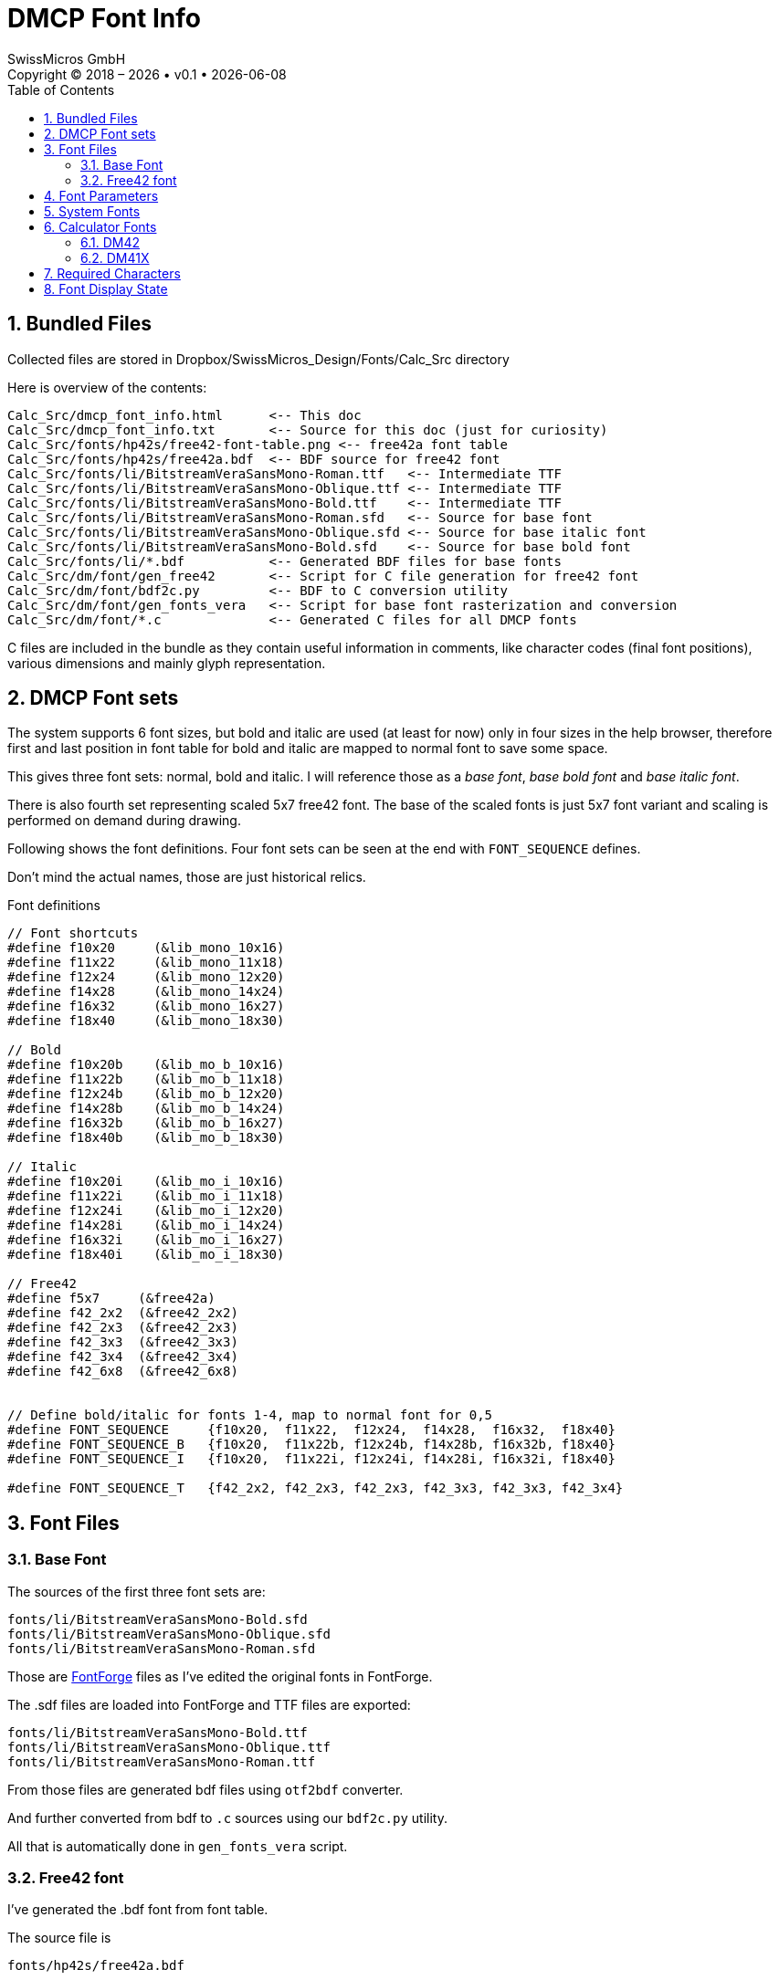 :stylesheet: https://tech.swissmicros.com/User-Manuals/usermanuals.css
:linkcss:
:table-stripes: even
:chapter-label: 
:allow-uri-read:
:doctype: book
:lang: en

:toc: left
:toclevels: 3
:sectnums:
:sectnumlevels: 3
:source-highlighter: coderay
:icons: font
:experimental:
:imagesdir: img

:version: 0.1


= DMCP Font Info
SwissMicros GmbH
Copyright © 2018 – {localyear} • v{version} • {docdate}


== Bundled Files

Collected files are stored in  Dropbox/SwissMicros_Design/Fonts/Calc_Src directory

Here is overview of the contents:

----
Calc_Src/dmcp_font_info.html      <-- This doc
Calc_Src/dmcp_font_info.txt       <-- Source for this doc (just for curiosity)
Calc_Src/fonts/hp42s/free42-font-table.png <-- free42a font table
Calc_Src/fonts/hp42s/free42a.bdf  <-- BDF source for free42 font
Calc_Src/fonts/li/BitstreamVeraSansMono-Roman.ttf   <-- Intermediate TTF
Calc_Src/fonts/li/BitstreamVeraSansMono-Oblique.ttf <-- Intermediate TTF
Calc_Src/fonts/li/BitstreamVeraSansMono-Bold.ttf    <-- Intermediate TTF
Calc_Src/fonts/li/BitstreamVeraSansMono-Roman.sfd   <-- Source for base font
Calc_Src/fonts/li/BitstreamVeraSansMono-Oblique.sfd <-- Source for base italic font
Calc_Src/fonts/li/BitstreamVeraSansMono-Bold.sfd    <-- Source for base bold font
Calc_Src/fonts/li/*.bdf           <-- Generated BDF files for base fonts
Calc_Src/dm/font/gen_free42       <-- Script for C file generation for free42 font
Calc_Src/dm/font/bdf2c.py         <-- BDF to C conversion utility
Calc_Src/dm/font/gen_fonts_vera   <-- Script for base font rasterization and conversion
Calc_Src/dm/font/*.c              <-- Generated C files for all DMCP fonts
----

C files are included in the bundle as they contain useful information in comments, like
character codes (final font positions), various dimensions and mainly glyph representation.





== DMCP Font sets



The system supports 6 font sizes, but bold and italic are used (at least for now) only
in four sizes in the help browser, therefore first and last position in font table
for bold and italic are mapped to normal font to save some space.

This gives three font sets: normal, bold and italic. I will reference those as
a _base font_, _base bold font_ and _base italic font_.


There is also fourth set representing scaled 5x7 free42 font. The base of the scaled
fonts is just 5x7 font variant and scaling is performed on demand during drawing.


Following shows the font definitions. Four font sets can be seen at the end with
`FONT_SEQUENCE` defines.

Don't mind the actual names, those are just historical relics.



[[font_defs]]
.Font definitions
----
// Font shortcuts
#define f10x20     (&lib_mono_10x16)
#define f11x22     (&lib_mono_11x18)
#define f12x24     (&lib_mono_12x20)
#define f14x28     (&lib_mono_14x24)
#define f16x32     (&lib_mono_16x27)
#define f18x40     (&lib_mono_18x30)

// Bold
#define f10x20b    (&lib_mo_b_10x16)
#define f11x22b    (&lib_mo_b_11x18)
#define f12x24b    (&lib_mo_b_12x20)
#define f14x28b    (&lib_mo_b_14x24)
#define f16x32b    (&lib_mo_b_16x27)
#define f18x40b    (&lib_mo_b_18x30)

// Italic
#define f10x20i    (&lib_mo_i_10x16)
#define f11x22i    (&lib_mo_i_11x18)
#define f12x24i    (&lib_mo_i_12x20)
#define f14x28i    (&lib_mo_i_14x24)
#define f16x32i    (&lib_mo_i_16x27)
#define f18x40i    (&lib_mo_i_18x30)

// Free42
#define f5x7     (&free42a)
#define f42_2x2  (&free42_2x2)
#define f42_2x3  (&free42_2x3)
#define f42_3x3  (&free42_3x3)
#define f42_3x4  (&free42_3x4)
#define f42_6x8  (&free42_6x8)


// Define bold/italic for fonts 1-4, map to normal font for 0,5
#define FONT_SEQUENCE     {f10x20,  f11x22,  f12x24,  f14x28,  f16x32,  f18x40}
#define FONT_SEQUENCE_B   {f10x20,  f11x22b, f12x24b, f14x28b, f16x32b, f18x40}
#define FONT_SEQUENCE_I   {f10x20,  f11x22i, f12x24i, f14x28i, f16x32i, f18x40}

#define FONT_SEQUENCE_T   {f42_2x2, f42_2x3, f42_2x3, f42_3x3, f42_3x3, f42_3x4}

----




== Font Files


=== Base Font

The sources of the first three font sets are:

----
fonts/li/BitstreamVeraSansMono-Bold.sfd
fonts/li/BitstreamVeraSansMono-Oblique.sfd
fonts/li/BitstreamVeraSansMono-Roman.sfd
----

Those are link:https://fontforge.org/en-US/[FontForge] files as I've edited the original fonts in FontForge.


The .sdf files are loaded into FontForge and TTF files are exported:

----
fonts/li/BitstreamVeraSansMono-Bold.ttf
fonts/li/BitstreamVeraSansMono-Oblique.ttf
fonts/li/BitstreamVeraSansMono-Roman.ttf
----


From those files are generated bdf files using `otf2bdf` converter.

And further converted from bdf to `.c` sources using our `bdf2c.py` utility.

All that is automatically done in `gen_fonts_vera` script.



=== Free42 font


I've generated the .bdf font from font table.

The source file is

----
fonts/hp42s/free42a.bdf
----



== Font Parameters

Notes:

- Filenames correspond to names in <<font_defs,Font definitions>>
- W,H are font dimensions
- B is the baseline



[[used_fonts]]
.List of used DMCP font files
----
C-source         BDF-file            DIM   W   H   B
lib_mono_10x16.c lib_mono_10x16.bdf 11x21  11, 21, 4 | from "BitstreamVeraSansMono-Roman.ttf"
lib_mono_11x18.c lib_mono_11x18.bdf 12x23  12, 23, 5 | from "BitstreamVeraSansMono-Roman.ttf"
lib_mono_12x20.c lib_mono_12x20.bdf 13x25  13, 25, 5 | from "BitstreamVeraSansMono-Roman.ttf"
lib_mono_14x24.c lib_mono_14x24.bdf 15x28  15, 28, 6 | from "BitstreamVeraSansMono-Roman.ttf"
lib_mono_16x27.c lib_mono_16x27.bdf 16x32  16, 32, 6 | from "BitstreamVeraSansMono-Roman.ttf"
lib_mono_18x30.c lib_mono_18x30.bdf 18x35  18, 35, 7 | from "BitstreamVeraSansMono-Roman.ttf"
lib_mo_b_10x16.c lib_mo_b_10x16.bdf 11x21  11, 21, 4 | from "BitstreamVeraSansMono-Bold.ttf"
lib_mo_b_11x18.c lib_mo_b_11x18.bdf 12x23  12, 23, 5 | from "BitstreamVeraSansMono-Bold.ttf"
lib_mo_b_12x20.c lib_mo_b_12x20.bdf 14x25  14, 25, 5 | from "BitstreamVeraSansMono-Bold.ttf"
lib_mo_b_14x24.c lib_mo_b_14x24.bdf 15x28  15, 28, 6 | from "BitstreamVeraSansMono-Bold.ttf"
lib_mo_b_16x27.c lib_mo_b_16x27.bdf 16x32  16, 32, 6 | from "BitstreamVeraSansMono-Bold.ttf"
lib_mo_b_18x30.c lib_mo_b_18x30.bdf 18x35  18, 35, 7 | from "BitstreamVeraSansMono-Bold.ttf"
lib_mo_i_10x16.c lib_mo_i_10x16.bdf 13x21  13, 21, 4 | from "BitstreamVeraSansMono-Oblique.ttf"
lib_mo_i_11x18.c lib_mo_i_11x18.bdf 13x23  13, 23, 5 | from "BitstreamVeraSansMono-Oblique.ttf"
lib_mo_i_12x20.c lib_mo_i_12x20.bdf 15x25  15, 25, 5 | from "BitstreamVeraSansMono-Oblique.ttf"
lib_mo_i_14x24.c lib_mo_i_14x24.bdf 18x28  18, 28, 6 | from "BitstreamVeraSansMono-Oblique.ttf"
lib_mo_i_16x27.c lib_mo_i_16x27.bdf 20x32  20, 32, 6 | from "BitstreamVeraSansMono-Oblique.ttf"
lib_mo_i_18x30.c lib_mo_i_18x30.bdf 23x35  23, 35, 7 | from "BitstreamVeraSansMono-Oblique.ttf"
    free42_5x7.c        free42a.bdf  5x8    5,  8, 1 | BDF generated by me
----


== System Fonts

There are two system fonts (see <<font_defs,Font definitions>> for naming).

f10x20:: Is used as system small font. Used wherever smaller text is written
 (e.g. in About screens)


f12x24:: Is used as normal system font. It is used in menus, header line and system dialogs.



== Calculator Fonts

Calculator fonts usage (which the calc uses to display numbers and program) can vary
based on current view configuration.



=== DM42

Both register and program font can use either segmented free42 font or use various sizes
of the _base font_.



=== DM41X

Register font::
Special segmented hp41font requires separate build process from the base segment image to font.
There is no intermediate bdf font in this process as the C code is directly generated
from the image of segments and character-segment table.
+
Request the build files if needed.


Program font::
Uses hp41font in single line mode and various sizes of the basic font in multiline modes.


There are internal tables for mapping from _base font_ to 41X encoding (e.g. for multiline program
mode).


NOTE: Note that handling of font encoding on 41X was particularly big mess as the calculator
ROM itself uses three different character codes in various places.



== Required Characters

The `bdf2c.py` utility expects the fonts in Unicode. Then collects required characters
and transforms to appropriate font table for the font data structures.
Missing characters are reported during conversion.

NOTE: Note that `bdf2c.py` isn't universal BDF file handler. It is possible that some
modification to it will be needed when used to handle BDFs generated by different programs.


.DMCP font table
----
  0: U+0020 ' ' |  33: U+0041 'A' |  66: U+0062 'b' |  99: U+222B '∫'
  1: U+0021 '!' |  34: U+0042 'B' |  67: U+0063 'c' | 100: U+2592 '▒'
  2: U+0022 '"' |  35: U+0043 'C' |  68: U+0064 'd' | 101: U+03A3 'Σ'
  3: U+0023 '#' |  36: U+0044 'D' |  69: U+0065 'e' | 102: U+25B6 '▶'
  4: U+0024 '$' |  37: U+0045 'E' |  70: U+0066 'f' | 103: U+03C0 'π'
  5: U+0025 '%' |  38: U+0046 'F' |  71: U+0067 'g' | 104: U+00BF '¿'
  6: U+0026 '&' |  39: U+0047 'G' |  72: U+0068 'h' | 105: U+2264 '≤'
  7: U+0027 ''' |  40: U+0048 'H' |  73: U+0069 'i' | 106: U+240A '␊'
  8: U+0028 '(' |  41: U+0049 'I' |  74: U+006A 'j' | 107: U+2265 '≥'
  9: U+0029 ')' |  42: U+004A 'J' |  75: U+006B 'k' | 108: U+2260 '≠'
 10: U+002A '*' |  43: U+004B 'K' |  76: U+006C 'l' | 109: U+21B5 '↵'
 11: U+002B '+' |  44: U+004C 'L' |  77: U+006D 'm' | 110: U+2193 '↓'
 12: U+002C ',' |  45: U+004D 'M' |  78: U+006E 'n' | 111: U+2192 '→'
 13: U+002D '-' |  46: U+004E 'N' |  79: U+006F 'o' | 112: U+2190 '←'
 14: U+002E '.' |  47: U+004F 'O' |  80: U+0070 'p' | 113: U+03BC 'μ'
 15: U+002F '/' |  48: U+0050 'P' |  81: U+0071 'q' | 114: U+00A3 '£'
 16: U+0030 '0' |  49: U+0051 'Q' |  82: U+0072 'r' | 115: U+00B0 '°'
 17: U+0031 '1' |  50: U+0052 'R' |  83: U+0073 's' | 116: U+00C5 'Å'
 18: U+0032 '2' |  51: U+0053 'S' |  84: U+0074 't' | 117: U+00D1 'Ñ'
 19: U+0033 '3' |  52: U+0054 'T' |  85: U+0075 'u' | 118: U+00C4 'Ä'
 20: U+0034 '4' |  53: U+0055 'U' |  86: U+0076 'v' | 119: U+2221 '∡'
 21: U+0035 '5' |  54: U+0056 'V' |  87: U+0077 'w' | 120: U+1D07 'ᴇ'
 22: U+0036 '6' |  55: U+0057 'W' |  88: U+0078 'x' | 121: U+00C6 'Æ'
 23: U+0037 '7' |  56: U+0058 'X' |  89: U+0079 'y' | 122: U+2026 '…'
 24: U+0038 '8' |  57: U+0059 'Y' |  90: U+007A 'z' | 123: U+241B '␛'
 25: U+0039 '9' |  58: U+005A 'Z' |  91: U+007B '{' | 124: U+00D6 'Ö'
 26: U+003A ':' |  59: U+005B '[' |  92: U+007C '|' | 125: U+00DC 'Ü'
 27: U+003B ';' |  60: U+005C '\' |  93: U+007D '}' | 126: U+2592 '▒'
 28: U+003C '<' |  61: U+005D ']' |  94: U+007E '~' | 127: U+25A0 '■'
 29: U+003D '=' |  62: U+2191 '↑' |  95: U+251C '├' | 128: U+25BC '▼'
 30: U+003E '>' |  63: U+005F '_' |  96: U+00F7 '÷' | 129: U+25B2 '▲'
 31: U+003F '?' |  64: U+0060 '`' |  97: U+00D7 '×' |
 32: U+0040 '@' |  65: U+0061 'a' |  98: U+221A '√' |
----

This particular set of characters can look strange, but is based on the
character set used by HP42.



The `free42a.bdf` uses calculator encoding which can be seen
in link:fonts/hp42s/free42-font-table.png[free42-font-table.png].



The 41 segment fonts use directly segment tables for characters to
generate final glyphs. Request the build files if needed.



== Font Display State

link:https://technical.swissmicros.com/dmcp/doc/DMCP-ifc-html/structdisp\__stat__t.html[Display State]
is a data structure used by DMCP system for any text to LCD drawing.

It is important to keep in mind that the final font appearance is influenced by several parameters
in "Display State".

ya::     Lines to fill above the font, i.e. this adds space above the font
yb::     Lines to fill below the font, i.e. this adds space below the font
xoffs::  X offset for the first char on a line
xspc::   Additional space between chars (could be positive or negative)
post_offs:: If configured it allows per character changes to above value

As the current fonts are automatically generated from the OpenType fonts. These parameters are
used to fine tune the final appearance. It is up to decision whether any of these will be used
or needed with new fonts, but important is to keep in mind that defaults for those values should
be updated in the system (they are hardcoded in DMCP data structures). +
Also parts of the code where these parameters are fine tuned for particular situation
have to be identified, fixed and checked in tests.




.Font display state
----
typedef struct {
  line_font_t const * f; // Current font
  int16_t x, y;        // Current x,y position
  int16_t ln_offs;     // Line offset (when displaying by line numbers)
  int16_t y_top_grd;   // Don't overwrite anything above this line
  int8_t  ya;          // Lines to fill above the font
  int8_t  yb;          // Lines to fill below the font
  int8_t  xspc;        // Space between chars
  int8_t  xoffs;       // X offset for first char on line
  uint8_t fixed;       // Draw in fixed width
  uint8_t inv;         // Draw inverted
  uint8_t bgfill;      // Fill background while drawing
  uint8_t lnfill;      // Fill whole lines before writing line
  uint8_t newln;       // New line after writing line
  const uint8_t *post_offs; // X-advance character width minus this value (if not-null)
} disp_stat_t;
----


